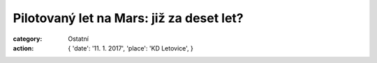 Pilotovaný let na Mars: již za deset let?
#########################################

:category: Ostatní
:action: {
         'date': '11. 1. 2017',
         'place': 'KD Letovice',
         }

.. image:: https://www.zonerama.com/photos/95982917_450x650_16.jpg
   :class: img-rounded
   :alt: Plakát
